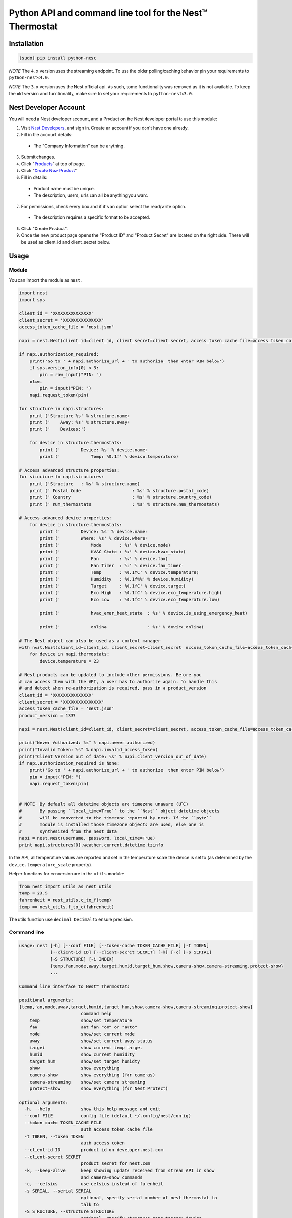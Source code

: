 =========================================================
Python API and command line tool for the Nest™ Thermostat
=========================================================

.. image:: https://travis-ci.org/jkoelker/python-nest.svg?branch=master
    :target: https://travis-ci.org/jkoelker/python-nest


Installation
============

.. code-block:: bash

    [sudo] pip install python-nest


*NOTE* The ``4.x`` version uses the streaming endpoint. To use the older
polling/caching behavior pin your requirements to ``python-nest<4.0``.

*NOTE* The ``3.x`` version uses the Nest official api. As such, some functionality
was removed as it is not available. To keep the old version and functionality, make sure to set
your requirements to ``python-nest<3.0``.

Nest Developer Account
=======================


You will need a Nest developer account, and a Product on the Nest developer portal to use this module:

1. Visit `Nest Developers <https://developers.nest.com/>`_, and sign in. Create an account if you don't have one already.

2. Fill in the account details:

  - The "Company Information" can be anything.

3. Submit changes.

4. Click "`Products <https://developers.nest.com/products>`_" at top of page.

5. Click "`Create New Product <https://developers.nest.com/products/new>`_"

6. Fill in details:

  - Product name must be unique.

  - The description, users, urls can all be anything you want.

7. For permissions, check every box and if it's an option select the read/write option.

  - The description requires a specific format to be accepted.

8. Click "Create Product".

9. Once the new product page opens the "Product ID" and "Product Secret" are located on the right side. These will be used as client_id and client_secret below.


Usage
=====

Module
------

You can import the module as ``nest``.

.. code-block:: python

    import nest
    import sys

    client_id = 'XXXXXXXXXXXXXXX'
    client_secret = 'XXXXXXXXXXXXXXX'
    access_token_cache_file = 'nest.json'

    napi = nest.Nest(client_id=client_id, client_secret=client_secret, access_token_cache_file=access_token_cache_file)

    if napi.authorization_required:
        print('Go to ' + napi.authorize_url + ' to authorize, then enter PIN below')
        if sys.version_info[0] < 3:
            pin = raw_input("PIN: ")
        else:
            pin = input("PIN: ")
        napi.request_token(pin)

    for structure in napi.structures:
        print ('Structure %s' % structure.name)
        print ('    Away: %s' % structure.away)
        print ('    Devices:')

        for device in structure.thermostats:
            print ('        Device: %s' % device.name)
            print ('            Temp: %0.1f' % device.temperature)

    # Access advanced structure properties:
    for structure in napi.structures:
        print ('Structure   : %s' % structure.name)
        print (' Postal Code                    : %s' % structure.postal_code)
        print (' Country                        : %s' % structure.country_code)
        print (' num_thermostats                : %s' % structure.num_thermostats)

    # Access advanced device properties:
        for device in structure.thermostats:
            print ('        Device: %s' % device.name)
            print ('        Where: %s' % device.where)
            print ('            Mode       : %s' % device.mode)
            print ('            HVAC State : %s' % device.hvac_state)
            print ('            Fan        : %s' % device.fan)
            print ('            Fan Timer  : %i' % device.fan_timer)
            print ('            Temp       : %0.1fC' % device.temperature)
            print ('            Humidity   : %0.1f%%' % device.humidity)
            print ('            Target     : %0.1fC' % device.target)
            print ('            Eco High   : %0.1fC' % device.eco_temperature.high)
            print ('            Eco Low    : %0.1fC' % device.eco_temperature.low)

            print ('            hvac_emer_heat_state  : %s' % device.is_using_emergency_heat)

            print ('            online                : %s' % device.online)

    # The Nest object can also be used as a context manager
    with nest.Nest(client_id=client_id, client_secret=client_secret, access_token_cache_file=access_token_cache_file) as napi:
        for device in napi.thermostats:
            device.temperature = 23

    # Nest products can be updated to include other permissions. Before you
    # can access them with the API, a user has to authorize again. To handle this
    # and detect when re-authorization is required, pass in a product_version
    client_id = 'XXXXXXXXXXXXXXX'
    client_secret = 'XXXXXXXXXXXXXXX'
    access_token_cache_file = 'nest.json'
    product_version = 1337

    napi = nest.Nest(client_id=client_id, client_secret=client_secret, access_token_cache_file=access_token_cache_file, product_version=product_version)

    print("Never Authorized: %s" % napi.never_authorized)
    print("Invalid Token: %s" % napi.invalid_access_token)
    print("Client Version out of date: %s" % napi.client_version_out_of_date)
    if napi.authorization_required is None:
        print('Go to ' + napi.authorize_url + ' to authorize, then enter PIN below')
        pin = input("PIN: ")
        napi.request_token(pin)


    # NOTE: By default all datetime objects are timezone unaware (UTC)
    #       By passing ``local_time=True`` to the ``Nest`` object datetime objects
    #       will be converted to the timezone reported by nest. If the ``pytz``
    #       module is installed those timezone objects are used, else one is
    #       synthesized from the nest data
    napi = nest.Nest(username, password, local_time=True)
    print napi.structures[0].weather.current.datetime.tzinfo




In the API, all temperature values are reported and set in the temperature scale
the device is set to (as determined by the ``device.temperature_scale`` property).

Helper functions for conversion are in the ``utils`` module:

.. code-block:: python

    from nest import utils as nest_utils
    temp = 23.5
    fahrenheit = nest_utils.c_to_f(temp)
    temp == nest_utils.f_to_c(fahrenheit)


The utils function use ``decimal.Decimal`` to ensure precision.


Command line
------------

.. code-block:: bash

    usage: nest [-h] [--conf FILE] [--token-cache TOKEN_CACHE_FILE] [-t TOKEN]
                [--client-id ID] [--client-secret SECRET] [-k] [-c] [-s SERIAL]
                [-S STRUCTURE] [-i INDEX]
                {temp,fan,mode,away,target,humid,target_hum,show,camera-show,camera-streaming,protect-show}
                ...

    Command line interface to Nest™ Thermostats

    positional arguments:
    {temp,fan,mode,away,target,humid,target_hum,show,camera-show,camera-streaming,protect-show}
                            command help
        temp                show/set temperature
        fan                 set fan "on" or "auto"
        mode                show/set current mode
        away                show/set current away status
        target              show current temp target
        humid               show current humidity
        target_hum          show/set target humidty
        show                show everything
        camera-show         show everything (for cameras)
        camera-streaming    show/set camera streaming
        protect-show        show everything (for Nest Protect)

    optional arguments:
      -h, --help            show this help message and exit
      --conf FILE           config file (default ~/.config/nest/config)
      --token-cache TOKEN_CACHE_FILE
                            auth access token cache file
      -t TOKEN, --token TOKEN
                            auth access token
      --client-id ID        product id on developer.nest.com
      --client-secret SECRET
                            product secret for nest.com
      -k, --keep-alive      keep showing update received from stream API in show
                            and camera-show commands
      -c, --celsius         use celsius instead of farenheit
      -s SERIAL, --serial SERIAL
                            optional, specify serial number of nest thermostat to
                            talk to
      -S STRUCTURE, --structure STRUCTURE
                            optional, specify structure name toscope device
                            actions
      -i INDEX, --index INDEX
                            optional, specify index number of nest to talk to

    examples:
        # If your nest is not in range mode
        nest --conf myconfig --client-id CLIENTID --client-secret SECRET temp 73
        # If your nest is in range mode
        nest --conf myconfig --client-id CLIENTID --client-secret SECRET temp 66 73

        nest --conf myconfig --client-id CLIENTID --client-secret SECRET fan --auto
        nest --conf myconfig --client-id CLIENTID --client-secret SECRET target_hum 35

        # nestcam examples
        nest --conf myconfig --client-id CLIENTID --client-secret SECRET camera-show
        nest --conf myconfig --client-id CLIENTID --client-secret SECRET camera-streaming --enable-camera-streaming

A configuration file must be specified and used for the credentials to communicate with the NEST Thermostat initially.  Once completed and a token is generated, if you're using the default location for the token, the command line option will read from it automatically.


.. code-block:: ini

    [NEST]
    user = joe@user.com
    password = swordfish
    token_cache = ~/.config/nest/token_cache


The ``[NEST]`` section may also be named ``[nest]`` for convenience. Do not use ``[DEFAULT]`` as it cannot be read


History
=======

This module was originally a fork of `nest_thermostat <https://github.com/FiloSottile/nest_thermostat>`_
which was a fork of `pynest <https://github.com/smbaker/pynest>`_
